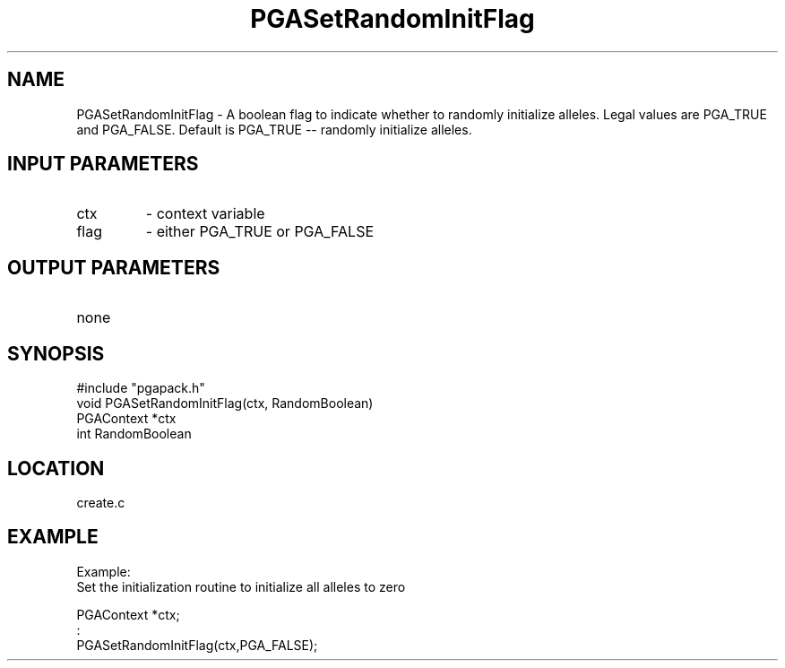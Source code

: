 .TH PGASetRandomInitFlag 2 "05/01/95" " " "PGAPack"
.SH NAME
PGASetRandomInitFlag \- A boolean flag to indicate whether to randomly
initialize alleles.  Legal values are PGA_TRUE and PGA_FALSE.  Default
is PGA_TRUE -- randomly initialize alleles.
.SH INPUT PARAMETERS
.PD 0
.TP
ctx
- context variable
.PD 0
.TP
flag
- either PGA_TRUE or PGA_FALSE
.PD 1
.SH OUTPUT PARAMETERS
.PD 0
.TP
none

.PD 1
.SH SYNOPSIS
.nf
#include "pgapack.h"
void  PGASetRandomInitFlag(ctx, RandomBoolean)
PGAContext *ctx
int RandomBoolean
.fi
.SH LOCATION
create.c
.SH EXAMPLE
.nf
Example:
Set the initialization routine to initialize all alleles to zero

PGAContext *ctx;
:
PGASetRandomInitFlag(ctx,PGA_FALSE);

.fi
